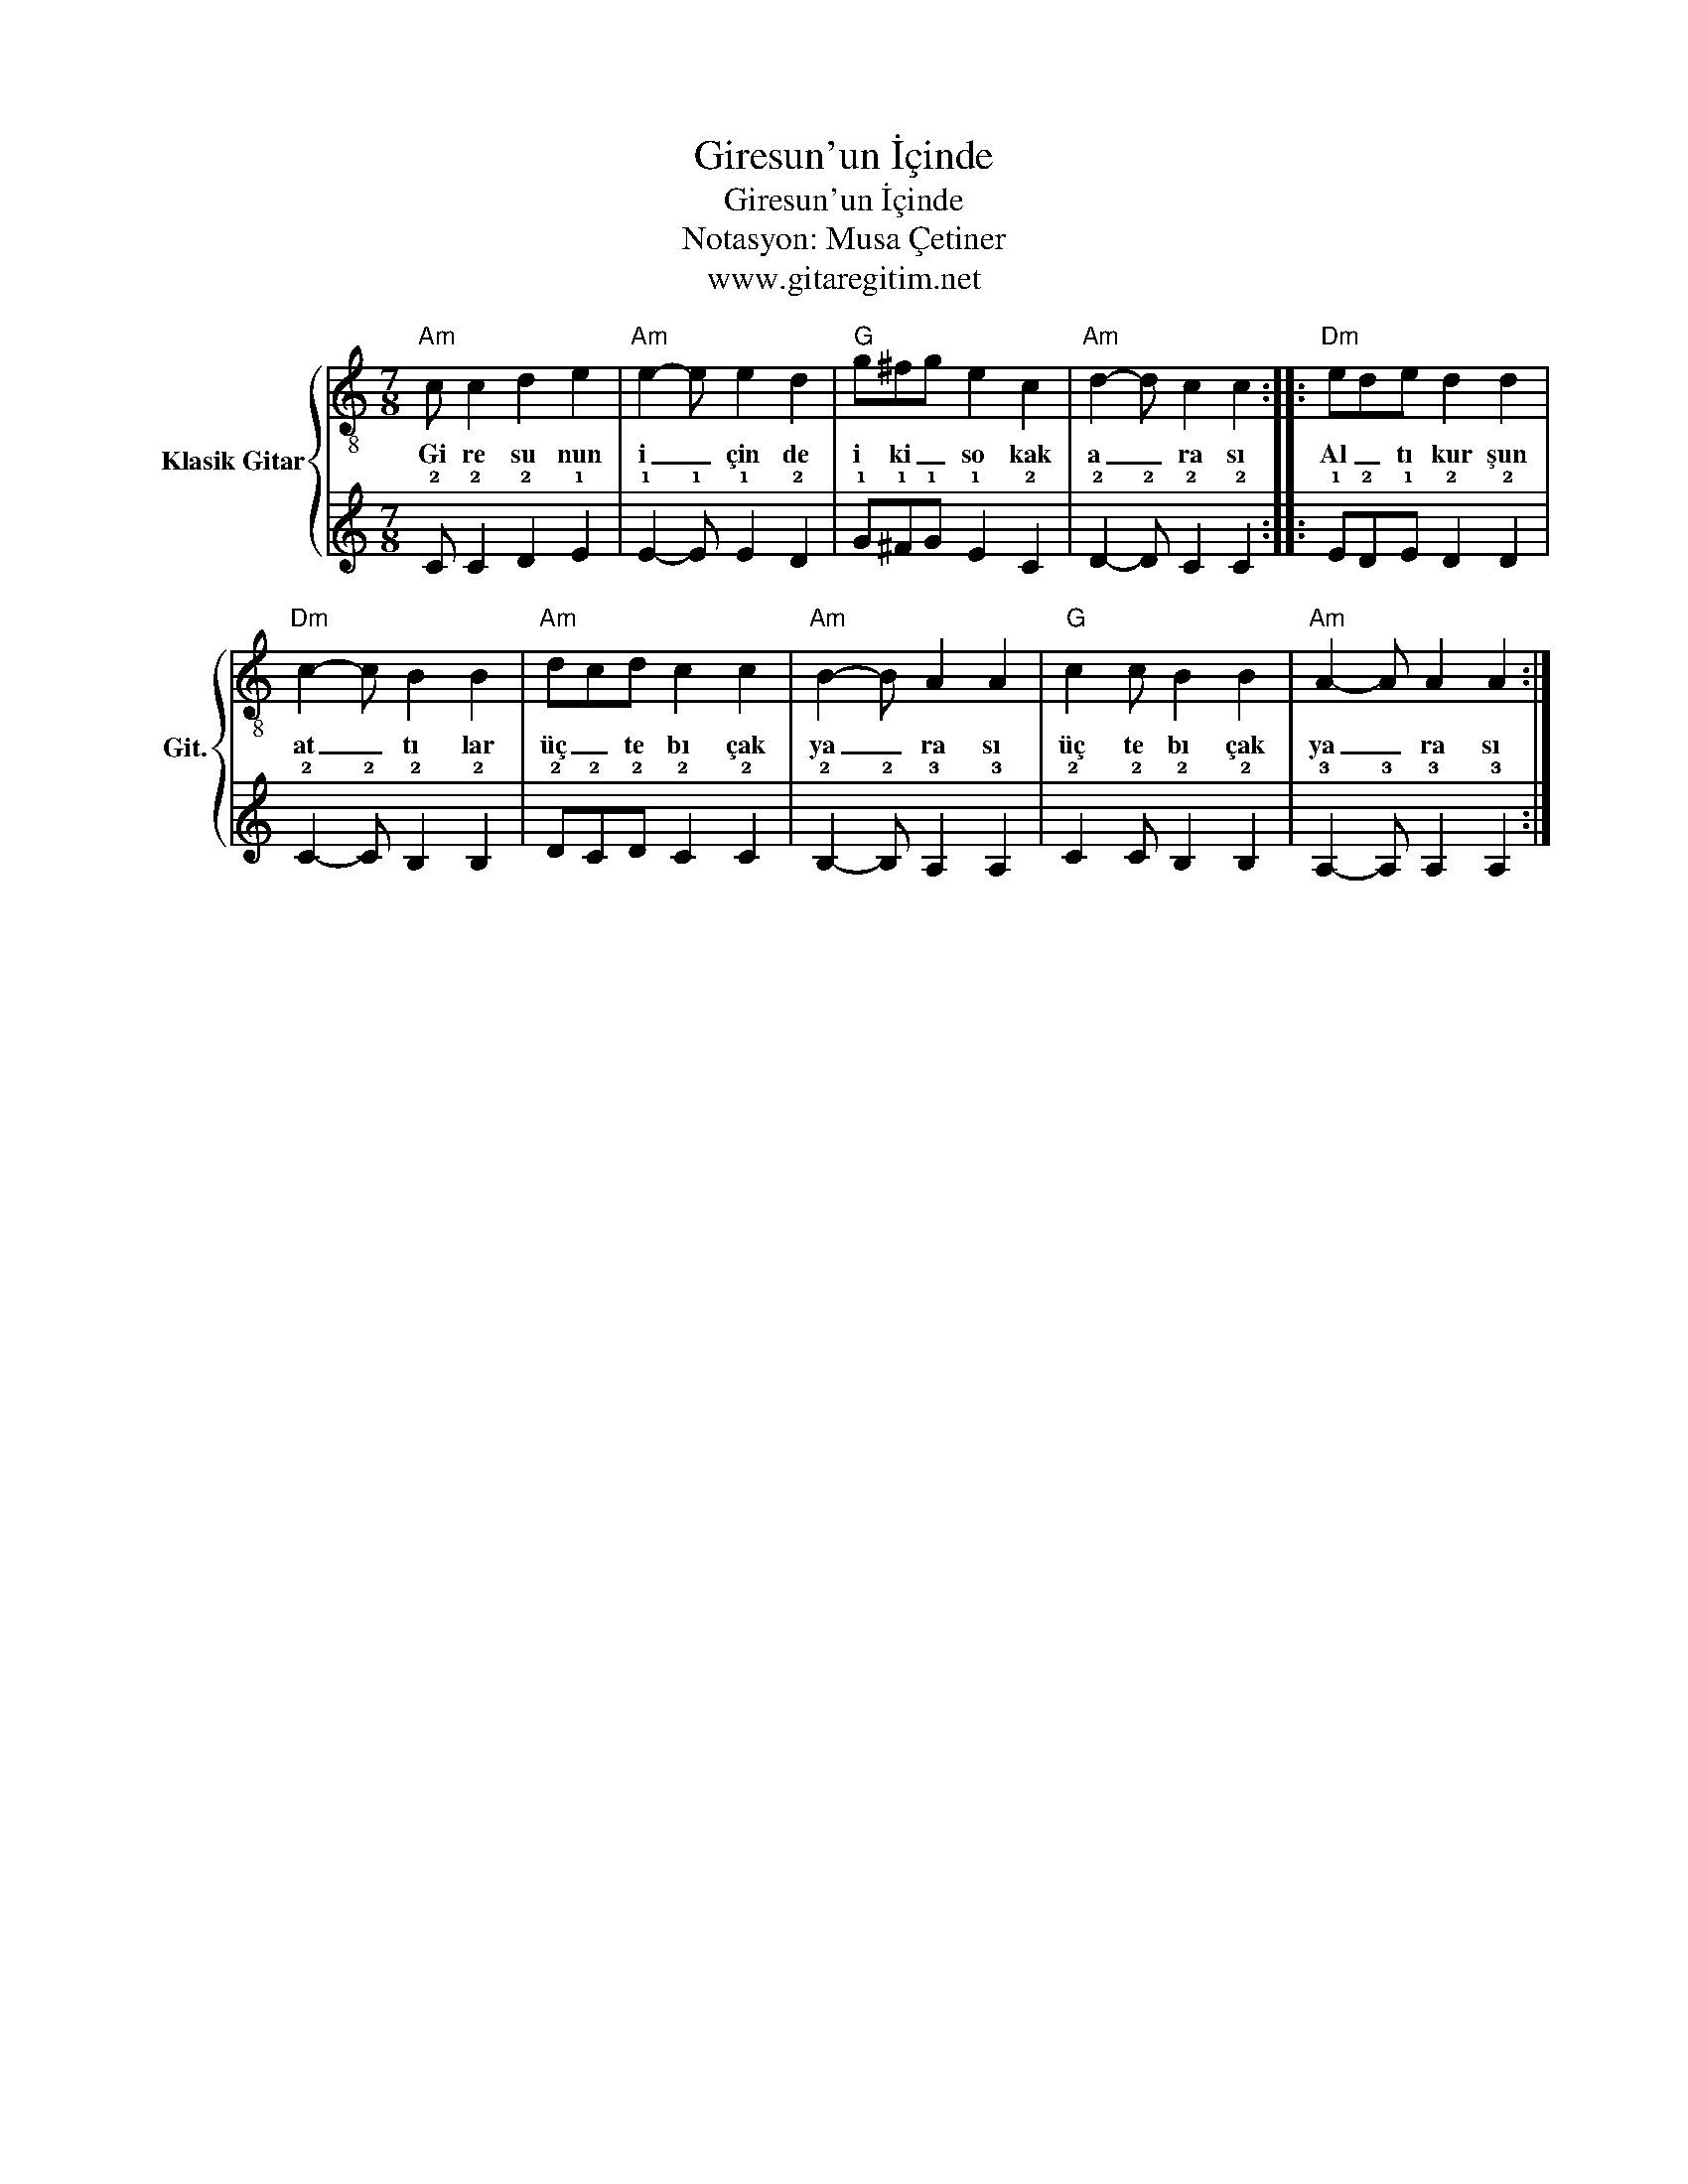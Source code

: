 X:1
T:Giresun'un İçinde
T:Giresun'un İçinde
T:Notasyon: Musa Çetiner
T:www.gitaregitim.net
Z:Notasyon: Musa Çetiner
Z:www.gitaregitim.net
%%score { 1 | 2 }
L:1/8
M:7/8
K:C
V:1 treble-8 nm="Klasik Gitar" snm="Git."
V:2 tab stafflines=6 strings=E2,A2,D3,G3,B3,E4 
V:1
"Am" c c2 d2 e2 |"Am" e2- e e2 d2 |"G" g^fg e2 c2 |"Am" d2- d c2 c2 ::"Dm" ede d2 d2 | %5
w: Gi re su nun|i _ çin de|i ki _ so kak|a _ ra sı|Al _ tı kur şun|
"Dm" c2- c B2 B2 |"Am" dcd c2 c2 |"Am" B2- B A2 A2 |"G" c2 c B2 B2 |"Am" A2- A A2 A2 :| %10
w: at _ tı lar|üç _ te bı çak|ya _ ra sı|üç te bı çak|ya _ ra sı|
V:2
 !2!C !2!C2 !2!D2 !1!E2 | !1!E2- !1!E !1!E2 !2!D2 | !1!G!1!^F!1!G !1!E2 !2!C2 | %3
 !2!D2- !2!D !2!C2 !2!C2 :: !1!E!2!D!1!E !2!D2 !2!D2 | !2!C2- !2!C !2!B,2 !2!B,2 | %6
 !2!D!2!C!2!D !2!C2 !2!C2 | !2!B,2- !2!B, !3!A,2 !3!A,2 | !2!C2 !2!C !2!B,2 !2!B,2 | %9
 !3!A,2- !3!A, !3!A,2 !3!A,2 :| %10

